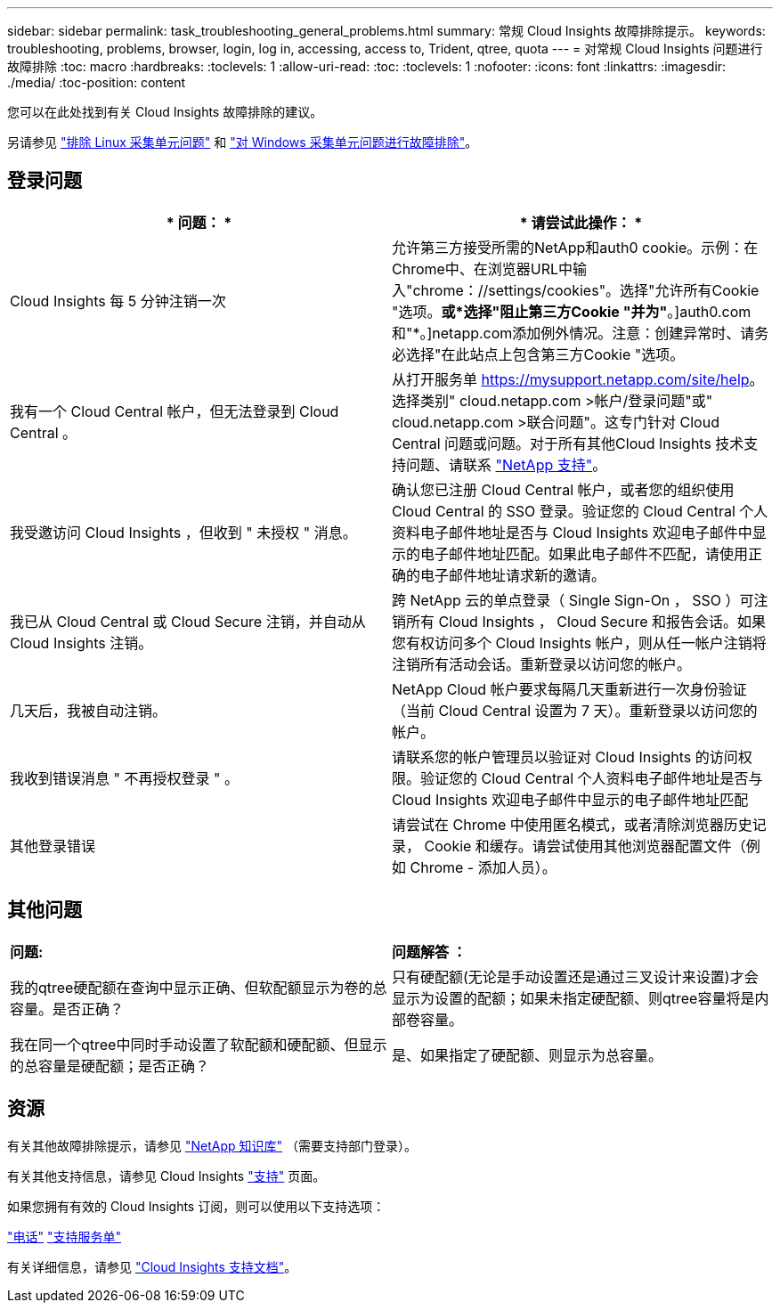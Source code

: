 ---
sidebar: sidebar 
permalink: task_troubleshooting_general_problems.html 
summary: 常规 Cloud Insights 故障排除提示。 
keywords: troubleshooting, problems, browser, login, log in, accessing, access to, Trident, qtree, quota 
---
= 对常规 Cloud Insights 问题进行故障排除
:toc: macro
:hardbreaks:
:toclevels: 1
:allow-uri-read: 
:toc: 
:toclevels: 1
:nofooter: 
:icons: font
:linkattrs: 
:imagesdir: ./media/
:toc-position: content


[role="lead"]
您可以在此处找到有关 Cloud Insights 故障排除的建议。

另请参见 link:task_troubleshooting_linux_acquisition_unit_problems.html["排除 Linux 采集单元问题"] 和 link:task_troubleshooting_windows_acquisition_unit_problems.html["对 Windows 采集单元问题进行故障排除"]。



== 登录问题

|===
| * 问题： * | * 请尝试此操作： * 


| Cloud Insights 每 5 分钟注销一次 | 允许第三方接受所需的NetApp和auth0 cookie。示例：在Chrome中、在浏览器URL中输入"chrome：//settings/cookies"。选择"允许所有Cookie "选项。*或*选择"阻止第三方Cookie "并为"*。]auth0.com和"*。]netapp.com添加例外情况。注意：创建异常时、请务必选择"在此站点上包含第三方Cookie "选项。 


| 我有一个 Cloud Central 帐户，但无法登录到 Cloud Central 。 | 从打开服务单 https://mysupport.netapp.com/site/help[]。选择类别" cloud.netapp.com >帐户/登录问题"或" cloud.netapp.com >联合问题"。这专门针对 Cloud Central 问题或问题。对于所有其他Cloud Insights 技术支持问题、请联系 link:concept_requesting_support.html["NetApp 支持"]。 


| 我受邀访问 Cloud Insights ，但收到 " 未授权 " 消息。 | 确认您已注册 Cloud Central 帐户，或者您的组织使用 Cloud Central 的 SSO 登录。验证您的 Cloud Central 个人资料电子邮件地址是否与 Cloud Insights 欢迎电子邮件中显示的电子邮件地址匹配。如果此电子邮件不匹配，请使用正确的电子邮件地址请求新的邀请。 


| 我已从 Cloud Central 或 Cloud Secure 注销，并自动从 Cloud Insights 注销。 | 跨 NetApp 云的单点登录（ Single Sign-On ， SSO ）可注销所有 Cloud Insights ， Cloud Secure 和报告会话。如果您有权访问多个 Cloud Insights 帐户，则从任一帐户注销将注销所有活动会话。重新登录以访问您的帐户。 


| 几天后，我被自动注销。 | NetApp Cloud 帐户要求每隔几天重新进行一次身份验证（当前 Cloud Central 设置为 7 天）。重新登录以访问您的帐户。 


| 我收到错误消息 " 不再授权登录 " 。 | 请联系您的帐户管理员以验证对 Cloud Insights 的访问权限。验证您的 Cloud Central 个人资料电子邮件地址是否与 Cloud Insights 欢迎电子邮件中显示的电子邮件地址匹配 


| 其他登录错误 | 请尝试在 Chrome 中使用匿名模式，或者清除浏览器历史记录， Cookie 和缓存。请尝试使用其他浏览器配置文件（例如 Chrome - 添加人员）。 
|===


== 其他问题

|===


| *问题:* | *问题解答 ：* 


| 我的qtree硬配额在查询中显示正确、但软配额显示为卷的总容量。是否正确？ | 只有硬配额(无论是手动设置还是通过三叉设计来设置)才会显示为设置的配额；如果未指定硬配额、则qtree容量将是内部卷容量。 


| 我在同一个qtree中同时手动设置了软配额和硬配额、但显示的总容量是硬配额；是否正确？ | 是、如果指定了硬配额、则显示为总容量。 
|===


== 资源

有关其他故障排除提示，请参见 link:https://kb.netapp.com/Advice_and_Troubleshooting/Cloud_Services/Cloud_Insights["NetApp 知识库"] （需要支持部门登录）。

有关其他支持信息，请参见 Cloud Insights link:concept_requesting_support.html["支持"] 页面。

如果您拥有有效的 Cloud Insights 订阅，则可以使用以下支持选项：

link:https://www.netapp.com/us/contact-us/support.aspx["电话"]
link:https://mysupport.netapp.com/site/cases/mine/create?serialNumber=95001014387268156333["支持服务单"]

有关详细信息，请参见 https://docs.netapp.com/us-en/cloudinsights/concept_requesting_support.html["Cloud Insights 支持文档"]。
